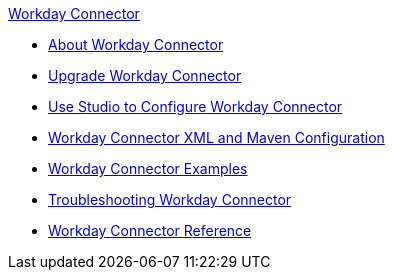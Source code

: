 .xref:index.adoc[Workday Connector]
* xref:index.adoc[About Workday Connector]
* xref:workday-connector-upgrade-migrate.adoc[Upgrade Workday Connector]
* xref:workday-connector-studio.adoc[Use Studio to Configure Workday Connector]
* xref:workday-connector-xml-maven.adoc[Workday Connector XML and Maven Configuration]
* xref:workday-connector-examples.adoc[Workday Connector Examples]
* xref:workday-connector-troubleshoot.adoc[Troubleshooting Workday Connector]
* xref:workday-reference.adoc[Workday Connector Reference]
